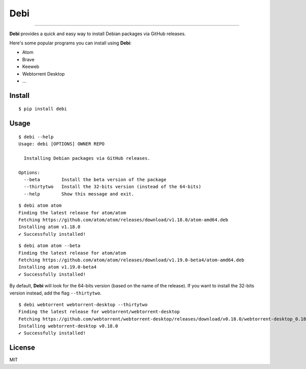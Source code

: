 Debi
====================================================

.. image:: https://img.shields.io/pypi/v/debi.svg
    :target: https://pypi.python.org/pypi/debi

.. image:: https://img.shields.io/pypi/l/debi.svg
    :target: https://pypi.python.org/pypi/debi

.. image:: https://img.shields.io/pypi/wheel/debi.svg
    :target: https://pypi.python.org/pypi/debi

.. image:: https://img.shields.io/pypi/pyversions/debi.svg
    :target: https://pypi.python.org/pypi/debi

----------------------------------------------------------

**Debi** provides a quick and easy way to install Debian packages via GitHub releases.

Here's some popular programs you can install using **Debi**:

- Atom
- Brave
- Keeweb
- Webtorrent Desktop
- ...

Install
-------

::

    $ pip install debi


Usage
-----

::

    $ debi --help
    Usage: debi [OPTIONS] OWNER REPO

      Installing Debian packages via GitHub releases.

    Options:
      --beta        Install the beta version of the package
      --thirtytwo   Install the 32-bits version (instead of the 64-bits)
      --help        Show this message and exit.

::

    $ debi atom atom
    Finding the latest release for atom/atom
    Fetching https://github.com/atom/atom/releases/download/v1.18.0/atom-amd64.deb
    Installing atom v1.18.0
    ✔ Successfully installed!

::

    $ debi atom atom --beta
    Finding the latest release for atom/atom
    Fetching https://github.com/atom/atom/releases/download/v1.19.0-beta4/atom-amd64.deb
    Installing atom v1.19.0-beta4
    ✔ Successfully installed!

By default, **Debi** will look for the 64-bits version (based on the name of the release). If you want to install the 32-bits version instead, add the flag ``--thirtytwo``.

::

    $ debi webtorrent webtorrent-desktop --thirtytwo
    Finding the latest release for webtorrent/webtorrent-desktop
    Fetching https://github.com/webtorrent/webtorrent-desktop/releases/download/v0.18.0/webtorrent-desktop_0.18.0-1_i386.deb
    Installing webtorrent-desktop v0.18.0
    ✔ Successfully installed!


License
-------

MIT

